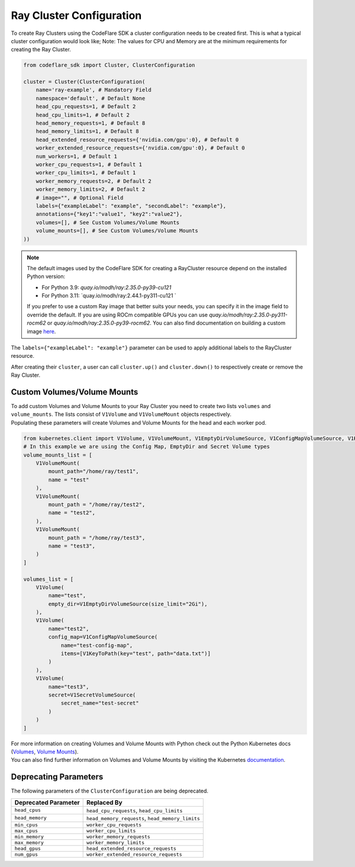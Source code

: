 Ray Cluster Configuration
=========================

To create Ray Clusters using the CodeFlare SDK a cluster configuration
needs to be created first. This is what a typical cluster configuration
would look like; Note: The values for CPU and Memory are at the minimum
requirements for creating the Ray Cluster.

.. code:: python

   from codeflare_sdk import Cluster, ClusterConfiguration

   cluster = Cluster(ClusterConfiguration(
       name='ray-example', # Mandatory Field
       namespace='default', # Default None
       head_cpu_requests=1, # Default 2
       head_cpu_limits=1, # Default 2
       head_memory_requests=1, # Default 8
       head_memory_limits=1, # Default 8
       head_extended_resource_requests={'nvidia.com/gpu':0}, # Default 0
       worker_extended_resource_requests={'nvidia.com/gpu':0}, # Default 0
       num_workers=1, # Default 1
       worker_cpu_requests=1, # Default 1
       worker_cpu_limits=1, # Default 1
       worker_memory_requests=2, # Default 2
       worker_memory_limits=2, # Default 2
       # image="", # Optional Field
       labels={"exampleLabel": "example", "secondLabel": "example"},
       annotations={"key1":"value1", "key2":"value2"},
       volumes=[], # See Custom Volumes/Volume Mounts
       volume_mounts=[], # See Custom Volumes/Volume Mounts
   ))

.. note::
  The default images used by the CodeFlare SDK for creating
  a RayCluster resource depend on the installed Python version:

  - For Python 3.9: `quay.io/modh/ray:2.35.0-py39-cu121`
  - For Python 3.11: `quay.io/modh/ray:2.44.1-py311-cu121 `

  If you prefer to use a custom Ray image that better suits your
  needs, you can specify it in the image field to override the default.
  If you are using ROCm compatible GPUs you
  can use `quay.io/modh/ray:2.35.0-py311-rocm62` or `quay.io/modh/ray:2.35.0-py39-rocm62`. You can also find
  documentation on building a custom image
  `here <https://github.com/opendatahub-io/distributed-workloads/tree/main/images/runtime/examples>`__.

The ``labels={"exampleLabel": "example"}`` parameter can be used to
apply additional labels to the RayCluster resource.

After creating their ``cluster``, a user can call ``cluster.up()`` and
``cluster.down()`` to respectively create or remove the Ray Cluster.

Custom Volumes/Volume Mounts
----------------------------
| To add custom Volumes and Volume Mounts to your Ray Cluster you need to create two lists ``volumes`` and ``volume_mounts``. The lists consist of ``V1Volume`` and ``V1VolumeMount`` objects respectively.
| Populating these parameters will create Volumes and Volume Mounts for the head and each worker pod.

.. code:: python

  from kubernetes.client import V1Volume, V1VolumeMount, V1EmptyDirVolumeSource, V1ConfigMapVolumeSource, V1KeyToPath, V1SecretVolumeSource
  # In this example we are using the Config Map, EmptyDir and Secret Volume types
  volume_mounts_list = [
      V1VolumeMount(
          mount_path="/home/ray/test1",
          name = "test"
      ),
      V1VolumeMount(
          mount_path = "/home/ray/test2",
          name = "test2",
      ),
      V1VolumeMount(
          mount_path = "/home/ray/test3",
          name = "test3",
      )
  ]

  volumes_list = [
      V1Volume(
          name="test",
          empty_dir=V1EmptyDirVolumeSource(size_limit="2Gi"),
      ),
      V1Volume(
          name="test2",
          config_map=V1ConfigMapVolumeSource(
              name="test-config-map",
              items=[V1KeyToPath(key="test", path="data.txt")]
          )
      ),
      V1Volume(
          name="test3",
          secret=V1SecretVolumeSource(
              secret_name="test-secret"
          )
      )
  ]

| For more information on creating Volumes and Volume Mounts with Python check out the Python Kubernetes docs (`Volumes <https://github.com/kubernetes-client/python/blob/master/kubernetes/docs/V1Volume.md>`__, `Volume Mounts <https://github.com/kubernetes-client/python/blob/master/kubernetes/docs/V1VolumeMount.md>`__).
| You can also find further information on Volumes and Volume Mounts by visiting the Kubernetes `documentation <https://kubernetes.io/docs/concepts/storage/volumes/>`__.

Deprecating Parameters
----------------------

The following parameters of the ``ClusterConfiguration`` are being
deprecated.

.. list-table::
   :header-rows: 1
   :widths: auto

   * - Deprecated Parameter
     - Replaced By
   * - ``head_cpus``
     - ``head_cpu_requests``, ``head_cpu_limits``
   * - ``head_memory``
     - ``head_memory_requests``, ``head_memory_limits``
   * - ``min_cpus``
     - ``worker_cpu_requests``
   * - ``max_cpus``
     - ``worker_cpu_limits``
   * - ``min_memory``
     - ``worker_memory_requests``
   * - ``max_memory``
     - ``worker_memory_limits``
   * - ``head_gpus``
     - ``head_extended_resource_requests``
   * - ``num_gpus``
     - ``worker_extended_resource_requests``

